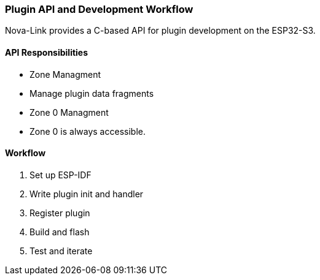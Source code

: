 === Plugin API and Development Workflow

Nova-Link provides a C-based API for plugin development on the ESP32-S3.

==== API Responsibilities
- Zone Managment
- Manage plugin data fragments
- Zone 0 Managment
- Zone 0 is always accessible.

==== Workflow
1. Set up ESP-IDF
2. Write plugin init and handler
3. Register plugin
4. Build and flash
5. Test and iterate